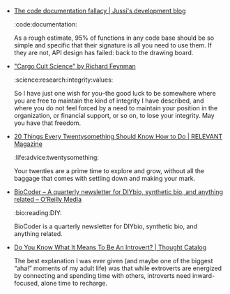 #+BEGIN_COMMENT
.. link:
.. description:
.. tags: bookmarks
.. date: 2013-10-18 23:22:53
.. title: Bookmarks [2013-10-18]
.. slug: bookmarks-2013-10-18
.. category: bookmarks
#+END_COMMENT


- [[http://voices.canonical.com/jussi.pakkanen/2012/09/25/the-code-documentation-fallacy/][The code documentation fallacy | Jussi's development blog]]

  :code:documentation:

  As a rough estimate, 95% of functions in any code base should be so
  simple and specific that their signature is all you need to use
  them. If they are not, API design has failed: back to the drawing
  board.

- [[http://neurotheory.columbia.edu/~ken/cargo_cult.html]["Cargo Cult Science"   by Richard Feynman]]

  :science:research:integrity:values:

  So I have just one wish for you--the good luck to be somewhere where
  you are free to maintain the kind of integrity I have described, and
  where you do not feel forced by a need to maintain your position in
  the organization, or financial support, or so on, to lose your
  integrity. May you have that freedom.

- [[http://www.relevantmagazine.com/life/whole-life/20-things-every-twentysomething-should-know-how-do][20 Things Every Twentysomething Should Know How to Do | RELEVANT Magazine]]

  :life:advice:twentysomething:

  Your twenties are a prime time to explore and grow, without all the
  baggage that comes with settling down and making your mark.

- [[http://www.oreilly.com/biocoder/][BioCoder – A quarterly newsletter for DIYbio, synthetic bio, and anything related – O’Reilly Media]]

  :bio:reading:DIY:

  BioCoder is a quarterly newsletter for DIYbio, synthetic bio, and
  anything related.

- [[http://thoughtcatalog.com/kate-bartolotta/2013/10/do-you-know-what-it-means-to-be-an-introvert/][Do You Know What It Means To Be An Introvert? | Thought Catalog]]

  The best explanation I was ever given (and maybe one of the biggest
  “aha!” moments of my adult life) was that while extroverts are
  energized by connecting and spending time with others, introverts
  need inward-focused, alone time to recharge.
